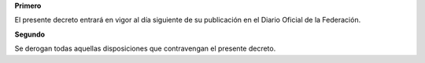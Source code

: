 **Primero**

El presente decreto entrará en vigor al día siguiente de su publicación
en el Diario Oficial de la Federación.

**Segundo**

Se derogan todas aquellas disposiciones que contravengan el presente
decreto.
